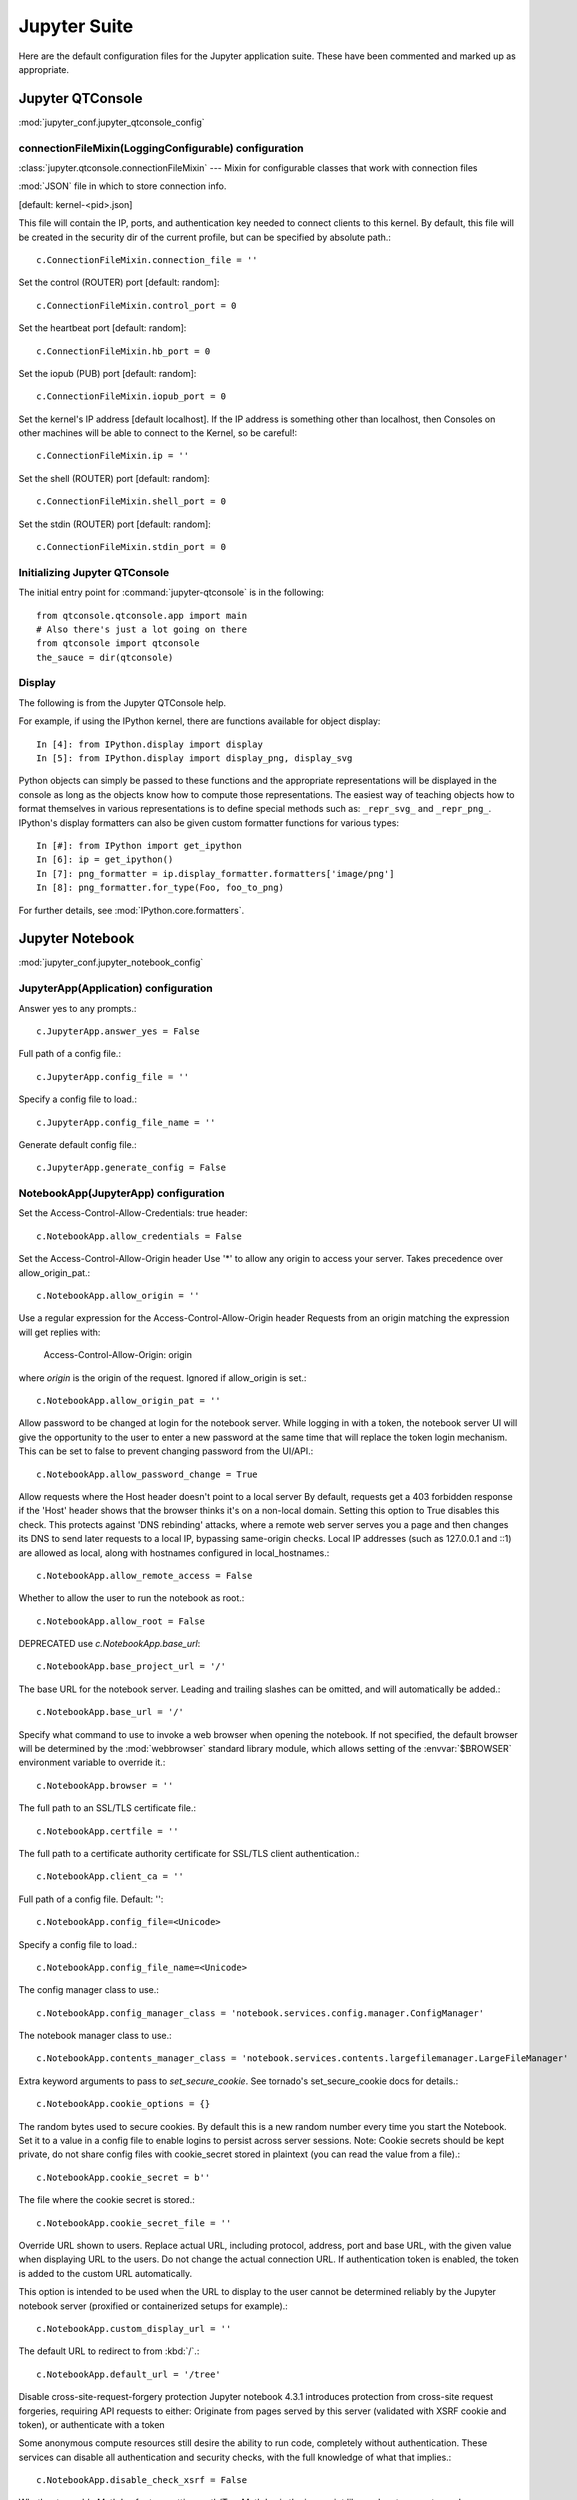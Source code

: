 =============
Jupyter Suite
=============

.. module:: jupyter_conf
   :synopsis: Documentation for jupyter.

.. highlight:: ipython

Here are the default configuration files for the Jupyter application
suite. These have been commented and marked up as appropriate.


Jupyter QTConsole
=================

:mod:`jupyter_conf.jupyter_qtconsole_config`


connectionFileMixin(LoggingConfigurable) configuration
------------------------------------------------------

:class:`jupyter.qtconsole.connectionFileMixin` --- Mixin for configurable
classes that work with connection files

:mod:`JSON` file in which to store connection info.

[default: kernel-<pid>.json]

This file will contain the IP, ports, and authentication key needed to connect
clients to this kernel. By default, this file will be created in the security
dir of the current profile, but can be specified by absolute path.::

   c.ConnectionFileMixin.connection_file = ''

Set the control (ROUTER) port [default: random]::

   c.ConnectionFileMixin.control_port = 0

Set the heartbeat port [default: random]::

   c.ConnectionFileMixin.hb_port = 0

Set the iopub (PUB) port [default: random]::

   c.ConnectionFileMixin.iopub_port = 0

Set the kernel's IP address [default localhost]. If the IP address is
something other than localhost, then Consoles on other machines will be able
to connect to the Kernel, so be careful!::

   c.ConnectionFileMixin.ip = ''

Set the shell (ROUTER) port [default: random]::

   c.ConnectionFileMixin.shell_port = 0

Set the stdin (ROUTER) port [default: random]::

   c.ConnectionFileMixin.stdin_port = 0


Initializing Jupyter QTConsole
--------------------------------

The initial entry point for :command:`jupyter-qtconsole` is in the following::

    from qtconsole.qtconsole.app import main
    # Also there's just a lot going on there
    from qtconsole import qtconsole
    the_sauce = dir(qtconsole)


Display
-------

The following is from the Jupyter QTConsole help.

For example, if using the IPython kernel, there are functions available for
object display::

    In [4]: from IPython.display import display
    In [5]: from IPython.display import display_png, display_svg

Python objects can simply be passed to these functions and the appropriate
representations will be displayed in the console as long as the objects know
how to compute those representations. The easiest way of teaching objects how
to format themselves in various representations is to define special methods
such as: ``_repr_svg_`` and ``_repr_png_``. IPython's display formatters
can also be given custom formatter functions for various types::

    In [#]: from IPython import get_ipython
    In [6]: ip = get_ipython()
    In [7]: png_formatter = ip.display_formatter.formatters['image/png']
    In [8]: png_formatter.for_type(Foo, foo_to_png)

For further details, see :mod:`IPython.core.formatters`.


Jupyter Notebook
================

:mod:`jupyter_conf.jupyter_notebook_config`

.. ipython:: python

    from traitlets.config import get_config
    c = get_config()


JupyterApp(Application) configuration
-------------------------------------

Answer yes to any prompts.::

   c.JupyterApp.answer_yes = False

Full path of a config file.::

   c.JupyterApp.config_file = ''

Specify a config file to load.::

   c.JupyterApp.config_file_name = ''

Generate default config file.::

   c.JupyterApp.generate_config = False


NotebookApp(JupyterApp) configuration
-------------------------------------

Set the Access-Control-Allow-Credentials: true header::

   c.NotebookApp.allow_credentials = False

Set the Access-Control-Allow-Origin header
Use '*' to allow any origin to access your server.
Takes precedence over allow_origin_pat.::

   c.NotebookApp.allow_origin = ''

Use a regular expression for the Access-Control-Allow-Origin header
Requests from an origin matching the expression will get replies with:

    Access-Control-Allow-Origin: origin

where `origin` is the origin of the request.
Ignored if allow_origin is set.::

   c.NotebookApp.allow_origin_pat = ''

Allow password to be changed at login for the notebook server.
While logging in with a token, the notebook server UI will give the opportunity
to the user to enter a new password at the same time that will replace the
token login mechanism.
This can be set to false to prevent changing password from the UI/API.::

   c.NotebookApp.allow_password_change = True

Allow requests where the Host header doesn't point to a local server
By default, requests get a 403 forbidden response if the 'Host' header shows
that the browser thinks it's on a non-local domain. Setting this option to
True disables this check.
This protects against 'DNS rebinding' attacks, where a remote web server
serves you a page and then changes its DNS to send later requests to a local
IP, bypassing same-origin checks.
Local IP addresses (such as 127.0.0.1 and ::1) are allowed as local, along
with hostnames configured in local_hostnames.::

   c.NotebookApp.allow_remote_access = False

Whether to allow the user to run the notebook as root.::

   c.NotebookApp.allow_root = False

DEPRECATED use `c.NotebookApp.base_url`::

   c.NotebookApp.base_project_url = '/'

The base URL for the notebook server.
Leading and trailing slashes can be omitted, and will automatically be added.::

   c.NotebookApp.base_url = '/'

Specify what command to use to invoke a web browser when opening the notebook.
If not specified, the default browser will be determined by
the :mod:`webbrowser` standard library module, which allows setting
of the :envvar:`$BROWSER` environment variable to override it.::

   c.NotebookApp.browser = ''

The full path to an SSL/TLS certificate file.::

   c.NotebookApp.certfile = ''

The full path to a certificate authority certificate for SSL/TLS client
authentication.::

   c.NotebookApp.client_ca = ''

Full path of a config file.
Default: ''::

   c.NotebookApp.config_file=<Unicode>

Specify a config file to load.::

   c.NotebookApp.config_file_name=<Unicode>

The config manager class to use.::

   c.NotebookApp.config_manager_class = 'notebook.services.config.manager.ConfigManager'

The notebook manager class to use.::

   c.NotebookApp.contents_manager_class = 'notebook.services.contents.largefilemanager.LargeFileManager'

Extra keyword arguments to pass to `set_secure_cookie`. See tornado's
set_secure_cookie docs for details.::

   c.NotebookApp.cookie_options = {}

The random bytes used to secure cookies. By default this is a new random
number every time you start the Notebook. Set it to a value in a config file
to enable logins to persist across server sessions.
Note: Cookie secrets should be kept private, do not share config files with
cookie_secret stored in plaintext (you can read the value from a file).::

   c.NotebookApp.cookie_secret = b''

The file where the cookie secret is stored.::

   c.NotebookApp.cookie_secret_file = ''

Override URL shown to users.
Replace actual URL, including protocol, address, port and base URL, with the
given value when displaying URL to the users. Do not change the actual
connection URL. If authentication token is enabled, the token is added to the
custom URL automatically.

This option is intended to be used when the URL to display to the user cannot
be determined reliably by the Jupyter notebook server (proxified or
containerized setups for example).::

   c.NotebookApp.custom_display_url = ''

The default URL to redirect to from :kbd:`/`.::

   c.NotebookApp.default_url = '/tree'

Disable cross-site-request-forgery protection
Jupyter notebook 4.3.1 introduces protection from cross-site request
forgeries, requiring API requests to either:
Originate from pages served by this server (validated with XSRF cookie and
token), or authenticate with a token

Some anonymous compute resources still desire the ability to run code,
completely without authentication. These services can disable
all authentication and security checks, with the full knowledge of
what that implies.::

   c.NotebookApp.disable_check_xsrf = False

Whether to enable MathJax for typesetting math/Tex.
MathJax is the javascript library Jupyter uses to render math/LaTeX. It is
very large, so you may want to disable it if you have a slow internet
connection, or for offline use of the notebook.
When disabled, equations etj. Will appear as their untransformed TeX source.::

   c.NotebookApp.enable_mathjax = True

Extra paths to look for Javascript notebook extensions::

   c.NotebookApp.extra_nbextensions_path = []

Handlers that should be loaded at higher priority than the default services.::

   c.NotebookApp.extra_services = []

Extra paths to search for serving static files.
This allows adding javascript/css to be available from the notebook server
machine, or overriding individual files in the IPython notebook.::

   c.NotebookApp.extra_static_paths = []

Extra paths to search for serving Jinja templates.
Can be used to override templates from notebook.templates.::

   c.NotebookApp.extra_template_paths = []

So apparently there's no help text for this one.::

   c.NotebookApp.file_to_run = ''

Extra keyword arguments to pass to `get_secure_cookie`. See tornado's
get_secure_cookie docs for details.::

   c.NotebookApp.get_secure_cookie_kwargs = {}

Deprecated: Use minified JS file or not, mainly use during dev to avoid JS
recompilation.::

   c.NotebookApp.ignore_minified_js = False

(bytes/sec) Maximum rate at which stream output can be sent on iopub before
they are limited.::

   c.NotebookApp.iopub_data_rate_limit = 1000000

Maximum rate at which messages can be sent on iopub before they are
limited. (Msgs/sec)::

   c.NotebookApp.iopub_msg_rate_limit = 1000

The IP address the notebook server will listen on.::

   c.NotebookApp.ip = 'localhost'

Supply extra arguments that will be passed to Jinja environment.::

   c.NotebookApp.jinja_environment_options = {}

Extra variables to supply to Jinja templates when rendering.::

   c.NotebookApp.jinja_template_vars = {}

The kernel manager class to use.::

   c.NotebookApp.kernel_manager_class = 'notebook.services.kernels.kernelmanager.MappingKernelManager'

The kernel spec manager class to use. Should be a subclass of
`jupyter_client.kernelspej.KernelSpecManager`.
The API of KernelSpecManager is provisional and might change without warning
between this version of Jupyter and the next stable one.::

   c.NotebookApp.kernel_spec_manager_class = 'jupyter_client.kernelspec.KernelSpecManager'

The full path to a private key file for usage with SSL/TLS.::

   c.NotebookApp.keyfile = ''

Hostnames to allow as local when allow_remote_access is False.
Local IP addresses (such as 127.0.0.1 and ::1) are automatically accepted as
local as well.::

   c.NotebookApp.local_hostnames = ['localhost']

The login handler class to use.::

   c.NotebookApp.login_handler_class = 'notebook.auth.login.LoginHandler'

The logout handler class to use.::

   c.NotebookApp.logout_handler_class = 'notebook.auth.logout.LogoutHandler'

The MathJax.js configuration file that is to be used.::

   c.NotebookApp.mathjax_config = 'TeX-AMS-MML_HTMLorMML-full,Safe'

A custom url for MathJax.js. Should be in the form of a case-sensitive url to
MathJax, for example:  /static/components/MathJax/MathJax.js::

   c.NotebookApp.mathjax_url = ''

.. note:: max_body_size is applied even in streaming mode.

Sets the maximum allowed size of the client request body, specified in  the
Content-Length request header field. If the size in a request  exceeds the
configured value, a malformed :mod:`HTTP` message is returned to the client.::

   c.NotebookApp.max_body_size = 536870912

Gets or sets the maximum amount of memory, in bytes, that is allocated  for
use by the buffer manager.::

   c.NotebookApp.max_buffer_size = 536870912

Dict of Python modules to load as notebook server extensions.Entry values can
be used to enable and disable the loading of the extensions. The extensions
will be loaded in alphabetical order.::

   c.NotebookApp.nbserver_extensions = {}

The directory to use for notebooks and kernels.::

   c.NotebookApp.notebook_dir = ''

Whether to open in a browser after starting. The specific browser used is
platform dependent and determined by the python standard library `webbrowser`
module, unless it is overridden using the ``browser``
(NotebookApp.browser) configuration option.::

    c.NotebookApp.open_browser = True

Hashed password to use for web authentication.

To generate, type in a python/IPython shell::

   from notebook.auth import passwd; passwd()

The string should be of the form ``type:salt:hashed-password``.::

    c.NotebookApp.password = ''

Forces users to use a password for the Notebook server. This is useful in a
multi user environment, for instance when everybody in the LAN can access each
other's machine through :command:`ssh`.

In such a case, server the notebook server on localhost is not secure since
any user can connect to the notebook server via :command:`ssh`.

    c.NotebookApp.password_required = False

The port the notebook server will listen on.::

    c.NotebookApp.port = 8888

The number of additional ports to try if the specified port is not available.::

    c.NotebookApp.port_retries = 50

DISABLED: use `%pylab` or `%matplotlib` in the notebook to enable matplotlib.::

    c.NotebookApp.pylab = 'disabled'

If True, display a button in the dashboard to quit (shutdown the notebook
server).::

    c.NotebookApp.quit_button = True

(sec) Time window used to check the message and data rate limits.::

    c.NotebookApp.rate_limit_window = 3

The directory for user settings.::

    c.LabApp.user_settings_dir = '.jupyter/lab/user-settings'


fswatcher
---------

Whether to serve the app in watch mode.::

    c.LabApp.watch = False

The directory for workspaces.::

   c.LabApp.workspaces_dir = '.jupyter/lab/workspaces'

Supply SSL options for the tornado HTTPServer. See the tornado docs for
details.::

    c.NotebookApp.ssl_options = {}

Supply overrides for ``terminado``. Currently only supports "shell_command".::

    c.NotebookApp.terminado_settings = {}

Set to False to disable terminals.

This does *not* make the notebook server more secure by itself. Anything the
user can in a terminal, they can also do in a notebook.

Terminals may also be automatically disabled if the ``terminado`` package
is not available.::

    c.NotebookApp.terminals_enabled = True

Token used for authenticating first-time connections to the server.

When no password is enabled, the default is to generate a new, :mod:`random`
token.

Setting to an empty string disables authentication altogether, which is NOT
RECOMMENDED.::

    c.NotebookApp.token = '<generated>'

Supply overrides for the tornado.web.Application that the Jupyter notebook
uses.::

    c.NotebookApp.tornado_settings = {}

Whether to trust or not X-Scheme/X-Forwarded-Proto and X-Real-Ip/X-Forwarded-
For headers sent by the upstream reverse proxy. Necessary if the proxy handles
SSL.::

    c.NotebookApp.trust_xheaders = False

DEPRECATED, use tornado_settings.::

    c.NotebookApp.webapp_settings = {}

Set the tornado compression options for ``websocket`` connections.

This value will be returned from
``WebSocketHandler.get_compression_options``.

None (default) will disable compression.

A `dict` (even an empty one) will enable compression.

See the tornado docs for ``WebSocketHandler.get_compression_options``
for details.::

    c.NotebookApp.websocket_compression_options = None

The base URL for ``websockets``, if it differs from the :mod:`http`
server (hint: it almost certainly doesn't).::

   c.NotebookApp.websocket_url = ''

Should be in the form of an :mod:`http` origin:

``ws[s]://hostname[:port]``


NteractApp(NotebookApp) configuration
-------------------------------------

Application for running :command:`nteract` on a jupyter notebook server.

Whether to start the app in dev mode. Expects resources to be loaded from
Webpack's hot reloading server at http://localhost:8357. Run

.. code-block:: console

   yarn workspace nteract-on-jupyter run hot --port 8357

To serve your assets. This is only useful if NteractApp is installed
in editable mode e.g., using:

.. code-block:: console

   %pip install -e .

In addition, the Jupyter configuration file must be modified like so::

   c.NteractApp.dev_mode = False


Image Handlers
--------------

Need to set something up for the Jupyter Console image handler.
Same thing for QTConsole.

Callable object called via 'callable' image handler with one argument, ``data``,
which is ``msg["content"]["data"]**`` where *msg* is the message from the
iopub channel.

For example, you can find :mod:`base64` encoded PNG data as
*data['image/png']*. If your function can't handle the data supplied, it
should return `False` to indicate this.

Handler for image type output.

This is useful, for example, when connecting to the kernel in which
pylab inline back-end is activated.

There are four handlers defined.

#) 'PIL': Use Python Imaging Library to pop-up image;

#) 'stream': Use an external program to show the image.  Image will be fed into
   the :data:`sys.stdin` of the program.

  - You will need to configure ``stream_image_handler``

#) 'tempfile': Use an external program to show the image.  Image will be saved in
   a temporary file and the program will be called with that file.

   - You will need to configure ``tempfile_image_handler``

#) 'callable': You can set any Python callable which is called with the image data.

   - You will need to configure ``callable_image_handler``.::

       c.ZMQTerminalInteractiveShell.image_handler = 'PIL'

That's the default text for the Jupyter consoles (both non-GUI and QT).
